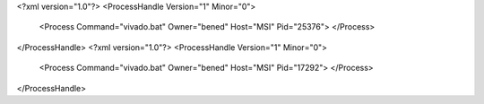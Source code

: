 <?xml version="1.0"?>
<ProcessHandle Version="1" Minor="0">
    <Process Command="vivado.bat" Owner="bened" Host="MSI" Pid="25376">
    </Process>
</ProcessHandle>
<?xml version="1.0"?>
<ProcessHandle Version="1" Minor="0">
    <Process Command="vivado.bat" Owner="bened" Host="MSI" Pid="17292">
    </Process>
</ProcessHandle>
